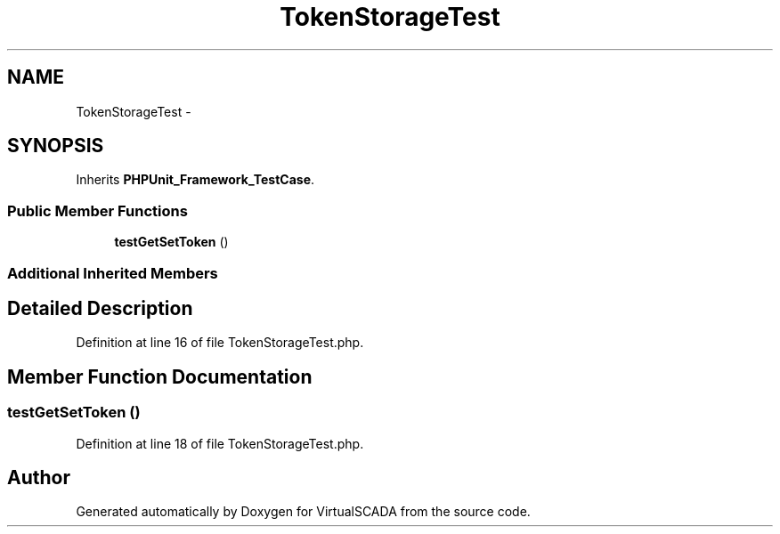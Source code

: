 .TH "TokenStorageTest" 3 "Tue Apr 14 2015" "Version 1.0" "VirtualSCADA" \" -*- nroff -*-
.ad l
.nh
.SH NAME
TokenStorageTest \- 
.SH SYNOPSIS
.br
.PP
.PP
Inherits \fBPHPUnit_Framework_TestCase\fP\&.
.SS "Public Member Functions"

.in +1c
.ti -1c
.RI "\fBtestGetSetToken\fP ()"
.br
.in -1c
.SS "Additional Inherited Members"
.SH "Detailed Description"
.PP 
Definition at line 16 of file TokenStorageTest\&.php\&.
.SH "Member Function Documentation"
.PP 
.SS "testGetSetToken ()"

.PP
Definition at line 18 of file TokenStorageTest\&.php\&.

.SH "Author"
.PP 
Generated automatically by Doxygen for VirtualSCADA from the source code\&.
